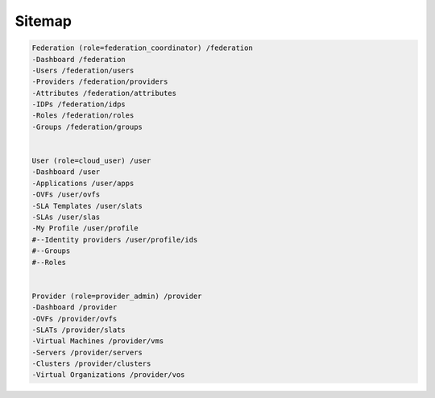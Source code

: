 Sitemap
=======

.. code-block:: yaml
    
    Federation (role=federation_coordinator) /federation
    -Dashboard /federation
    -Users /federation/users
    -Providers /federation/providers
    -Attributes /federation/attributes
    -IDPs /federation/idps
    -Roles /federation/roles
    -Groups /federation/groups
    
    
    User (role=cloud_user) /user
    -Dashboard /user
    -Applications /user/apps
    -OVFs /user/ovfs
    -SLA Templates /user/slats
    -SLAs /user/slas
    -My Profile /user/profile
    #--Identity providers /user/profile/ids
    #--Groups
    #--Roles
    
    
    Provider (role=provider_admin) /provider
    -Dashboard /provider
    -OVFs /provider/ovfs
    -SLATs /provider/slats
    -Virtual Machines /provider/vms
    -Servers /provider/servers
    -Clusters /provider/clusters
    -Virtual Organizations /provider/vos
